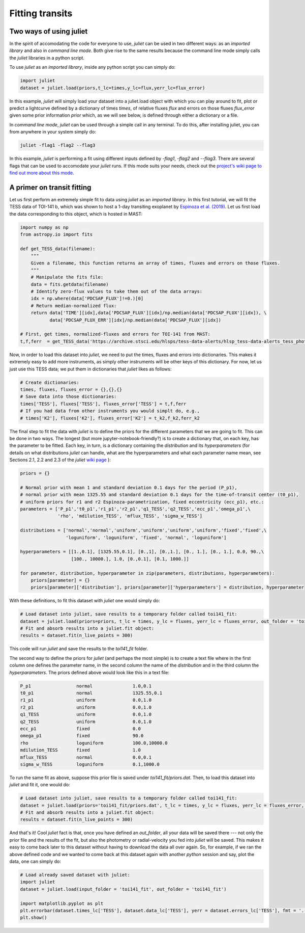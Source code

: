 .. _quicktest:

Fitting transits
===================

Two ways of using juliet
-------------------------

In the spirit of accomodating the code for everyone to use, `juliet` can be used in two different ways: as 
an *imported library* and also in *command line mode*. Both give rise to the same results because the command 
line mode simply calls the `juliet` libraries in a python script.

To use `juliet` as an *imported library*, inside any python script you can simply do:

.. code-block:: python

    import juliet
    dataset = juliet.load(priors,t_lc=times,y_lc=flux,yerr_lc=flux_error)

In this example, `juliet` will simply load your dataset into a juliet.load object with which you can play around 
to fit, plot or predict  a lightcurve defined by a dictionary of times `times`, of relative fluxes `flux` and errors 
on those fluxes `flux_error` given some prior information `prior` which, as we will see below, is defined through either 
a dictionary or a file. 


In *command line mode*, `juliet` can be used through a simple call in any terminal. To do this, after 
installing juliet, you can from anywhere in your system simply do:

.. code-block:: bash

    juliet -flag1 -flag2 --flag3

In this example, `juliet` is performing a fit using different inputs defined by `-flag1`, `-flag2` and `--flag3`. 
There are several flags that can be used to accomodate your `juliet` runs. If this mode suits your needs, 
check out the `project's wiki page to find out more about this mode <https://github.com/nespinoza/juliet/wiki>`_.

A primer on transit fitting
-----------------------------------------------

Let us first perform an extremely simple fit to data using `juliet` as an *imported library*. In this first 
tutorial, we will fit the TESS data of TOI-141 b, which was shown to host a 1-day transiting exoplanet 
by `Espinoza et al. (2019) <https://arxiv.org/abs/1903.07694>`_. Let us first load the data corresponding to this 
object, which is hosted in MAST:

.. code-block:: python

    import numpy as np
    from astropy.io import fits

    def get_TESS_data(filename):
        """
        Given a filename, this function returns an array of times, fluxes and errors on those fluxes.
        """
        # Manipulate the fits file:
        data = fits.getdata(filename)
        # Identify zero-flux values to take them out of the data arrays:
        idx = np.where(data['PDCSAP_FLUX']!=0.)[0]
        # Return median-normalized flux:
        return data['TIME'][idx],data['PDCSAP_FLUX'][idx]/np.median(data['PDCSAP_FLUX'][idx]), \
               data['PDCSAP_FLUX_ERR'][idx]/np.median(data['PDCSAP_FLUX'][idx])
     
    # First, get times, normalized-fluxes and errors for TOI-141 from MAST:
    t,f,ferr  = get_TESS_data('https://archive.stsci.edu/hlsps/tess-data-alerts/hlsp_tess-data-alerts_tess_phot_00403224672-s01_tess_v1_lc.fits')
    
Now, in order to load this dataset into `juliet`, we need to put the times, fluxes and errors into dictionaries. 
This makes it extremely easy to add more instruments, as simply other instruments will be other keys of this 
dictionary. For now, let us just use this TESS data; we put them in dictionaries that `juliet` likes as follows:

.. code-block:: python

    # Create dictionaries:
    times, fluxes, fluxes_error = {},{},{}
    # Save data into those dictionaries:
    times['TESS'], fluxes['TESS'], fluxes_error['TESS'] = t,f,ferr
    # If you had data from other instruments you would simplt do, e.g.,
    # times['K2'], fluxes['K2'], fluxes_error['K2'] = t_k2,f_k2,ferr_k2

The final step to fit the data with `juliet` is to define the priors for the different parameters that we 
are going to fit. This can be done in two ways. The longest (but more jupyter-notebook-friendly?) is to 
create a dictionary that, on each key, has the parameter to be fitted. Each key, in turn, is a dictionary 
containing the `distribution` and its `hyperparameters` (for details on what distributions 
`juliet` can handle, what are the hyperparameters and what each parameter name mean, see Sections 2.1, 2.2 and 
2.3 of the `juliet` `wiki page <https://github.com/nespinoza/juliet/wiki/Installing-and-basic-usage>`_ ): 

.. code-block:: python

    priors = {}

    # Normal prior with mean 1 and standard deviation 0.1 days for the period (P_p1), 
    # normal prior with mean 1325.55 and standard deviation 0.1 days for the time-of-transit center (t0_p1), 
    # uniform priors for r1 and r2 Espinoza-parametrization, fixed eccentricity (ecc_p1), etc.:
    parameters = ['P_p1','t0_p1','r1_p1','r2_p1','q1_TESS','q2_TESS','ecc_p1','omega_p1',\
                  'rho', 'mdilution_TESS', 'mflux_TESS', 'sigma_w_TESS']

    distributions = ['normal','normal','uniform','uniform','uniform','uniform','fixed','fixed',\
                     'loguniform', 'loguniform', 'fixed', 'normal', 'loguniform']

    hyperparameters = [[1.,0.1], [1325.55,0.1], [0.,1], [0.,1.], [0., 1.], [0., 1.], 0.0, 90.,\
                       [100., 10000.], 1.0, [0.,0.1], [0.1, 1000.]]

    for parameter, distribution, hyperparameter in zip(parameters, distributions, hyperparameters):
        priors[parameter] = {}
        priors[parameter]['distribution'], priors[parameter]['hyperparameters'] = distribution, hyperparameter

With these definitions, to fit this dataset with `juliet` one would simply do:

.. code-block:: python

    # Load dataset into juliet, save results to a temporary folder called toi141_fit:
    dataset = juliet.load(priors=priors, t_lc = times, y_lc = fluxes, yerr_lc = fluxes_error, out_folder = 'toi141_fit')
    # Fit and absorb results into a juliet.fit object:
    results = dataset.fit(n_live_points = 300)

This code will run `juliet` and save the results to the `toi141_fit` folder. 

The second way to define the priors for `juliet` (and perhaps the most simple) is to create a text file where 
in the first column one defines the parameter name, in the second column the name of the `distribution` and 
in the third column the `hyperparameters`. The priors defined above would look like this in a text file:

.. code-block:: bash

    P_p1                 normal               1.0,0.1   
    t0_p1                normal               1325.55,0.1 
    r1_p1                uniform              0.0,1.0 
    r2_p1                uniform              0.0,1.0    
    q1_TESS              uniform              0.0,1.0 
    q2_TESS              uniform              0.0,1.0 
    ecc_p1               fixed                0.0 
    omega_p1             fixed                90.0
    rho                  loguniform           100.0,10000.0
    mdilution_TESS       fixed                1.0
    mflux_TESS           normal               0.0,0.1
    sigma_w_TESS         loguniform           0.1,1000.0

To run the same fit as above, suppose this prior file is saved under `toi141_fit/priors.dat`. Then, to load this 
dataset into `juliet` and fit it, one would do:

.. code-block:: python

    # Load dataset into juliet, save results to a temporary folder called toi141_fit:
    dataset = juliet.load(priors='toi141_fit/priors.dat', t_lc = times, y_lc = fluxes, yerr_lc = fluxes_error, out_folder = 'toi141_fit')
    # Fit and absorb results into a juliet.fit object:
    results = dataset.fit(n_live_points = 300)

And that's it! Cool `juliet` fact is that, once you have defined an `out_folder`, all your data will be saved there --- 
not only the prior file and the results of the fit, but also the photometry or radial-velocity you fed into `juliet` will 
be saved. This makes it easy to come back later to this dataset without having to download the data all over again. So, 
for example, if we ran the above defined code and we wanted to come back at this dataset again with another `python` 
session and say, plot the data, one can simply do:

.. code-block:: python

   # Load already saved dataset with juliet:
   import juliet
   dataset = juliet.load(input_folder = 'toi141_fit', out_folder = 'toi141_fit')
   
   import matplotlib.pyplot as plt
   plt.errorbar(dataset.times_lc['TESS'], dataset.data_lc['TESS'], yerr = dataset.errors_lc['TESS'], fmt = '.')
   plt.show()

